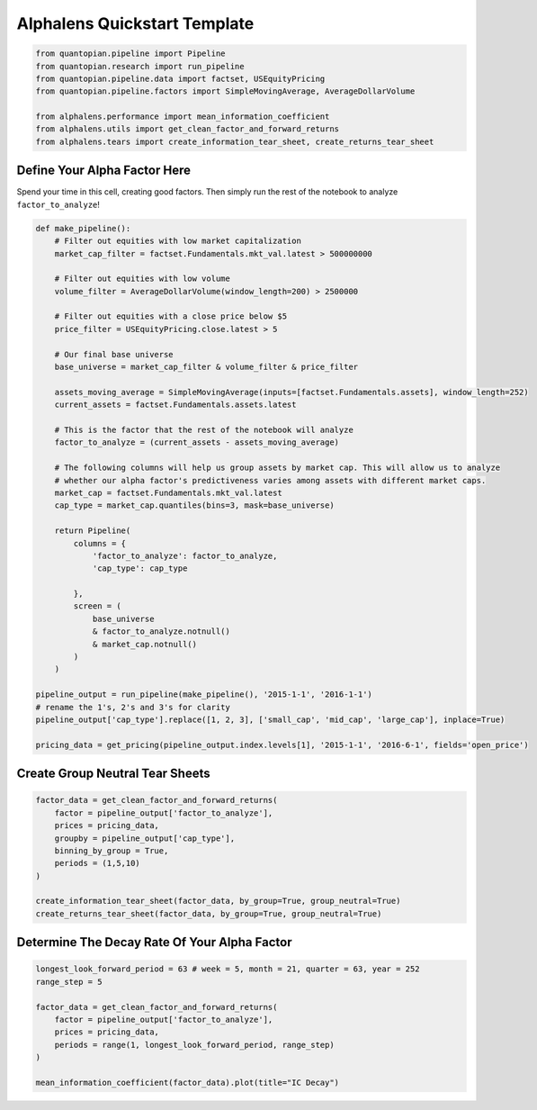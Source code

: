 Alphalens Quickstart Template
=============================

.. code:: ipython3

    from quantopian.pipeline import Pipeline
    from quantopian.research import run_pipeline
    from quantopian.pipeline.data import factset, USEquityPricing
    from quantopian.pipeline.factors import SimpleMovingAverage, AverageDollarVolume
    
    from alphalens.performance import mean_information_coefficient
    from alphalens.utils import get_clean_factor_and_forward_returns
    from alphalens.tears import create_information_tear_sheet, create_returns_tear_sheet

Define Your Alpha Factor Here
-----------------------------

Spend your time in this cell, creating good factors. Then simply run the
rest of the notebook to analyze ``factor_to_analyze``!

.. code:: ipython3

    def make_pipeline():
        # Filter out equities with low market capitalization
        market_cap_filter = factset.Fundamentals.mkt_val.latest > 500000000
    
        # Filter out equities with low volume
        volume_filter = AverageDollarVolume(window_length=200) > 2500000
    
        # Filter out equities with a close price below $5
        price_filter = USEquityPricing.close.latest > 5
    
        # Our final base universe
        base_universe = market_cap_filter & volume_filter & price_filter
        
        assets_moving_average = SimpleMovingAverage(inputs=[factset.Fundamentals.assets], window_length=252)
        current_assets = factset.Fundamentals.assets.latest
        
        # This is the factor that the rest of the notebook will analyze
        factor_to_analyze = (current_assets - assets_moving_average)
        
        # The following columns will help us group assets by market cap. This will allow us to analyze
        # whether our alpha factor's predictiveness varies among assets with different market caps.
        market_cap = factset.Fundamentals.mkt_val.latest
        cap_type = market_cap.quantiles(bins=3, mask=base_universe)
    
        return Pipeline(
            columns = {
                'factor_to_analyze': factor_to_analyze,
                'cap_type': cap_type
                
            },
            screen = (
                base_universe
                & factor_to_analyze.notnull()
                & market_cap.notnull()
            )
        )
    
    pipeline_output = run_pipeline(make_pipeline(), '2015-1-1', '2016-1-1')
    # rename the 1's, 2's and 3's for clarity
    pipeline_output['cap_type'].replace([1, 2, 3], ['small_cap', 'mid_cap', 'large_cap'], inplace=True)
    
    pricing_data = get_pricing(pipeline_output.index.levels[1], '2015-1-1', '2016-6-1', fields='open_price')

Create Group Neutral Tear Sheets
--------------------------------

.. code:: ipython3

    factor_data = get_clean_factor_and_forward_returns(
        factor = pipeline_output['factor_to_analyze'],
        prices = pricing_data,
        groupby = pipeline_output['cap_type'],
        binning_by_group = True,
        periods = (1,5,10)
    )
    
    create_information_tear_sheet(factor_data, by_group=True, group_neutral=True)
    create_returns_tear_sheet(factor_data, by_group=True, group_neutral=True)

Determine The Decay Rate Of Your Alpha Factor
---------------------------------------------

.. code:: ipython3

    longest_look_forward_period = 63 # week = 5, month = 21, quarter = 63, year = 252
    range_step = 5
    
    factor_data = get_clean_factor_and_forward_returns(
        factor = pipeline_output['factor_to_analyze'],
        prices = pricing_data,
        periods = range(1, longest_look_forward_period, range_step)
    )
    
    mean_information_coefficient(factor_data).plot(title="IC Decay")

